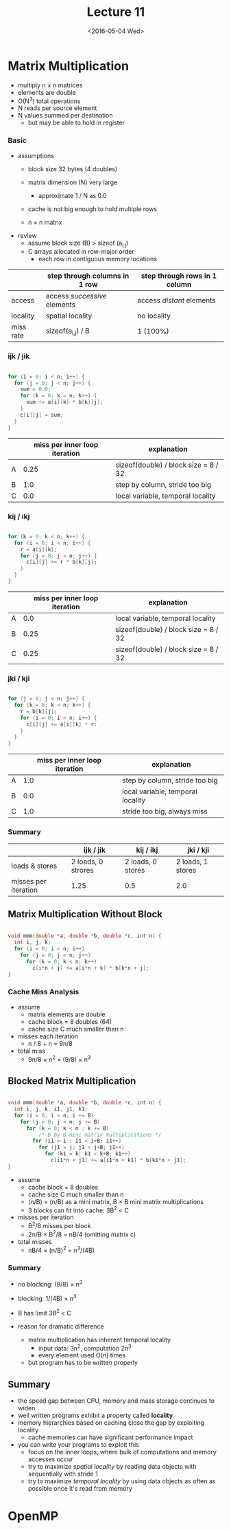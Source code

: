 #+TITLE: Lecture 11
#+DATE: <2016-05-04 Wed>
#+OPTIONS: author:nil


* Matrix Multiplication

 - multiply n \times n matrices
 - elements are double
 - O(N^3) total operations
 - N reads per source element
 - N values summed per destination
   - but may be able to hold in register

#+ATTR_HTML: :width 400px
[[./res/mat_mult.png]]

*** Basic

 - assumptions
   - block size 32 bytes (4 doubles)
   - matrix dimension (N) very large
     - approximate 1 / N as 0.0
   - cache is not big enough to hold multiple rows

   - n \times n matrix

 - review
   - assume block size (B) > sizeof (a_{i,j})
   - C arrays allocated in row-major order
     - each row in contiguous memory locations

|           | step through columns in 1 row | step through rows in 1 column |
|-----------+-------------------------------+-------------------------------|
| access    | access /successive/ elements  | access /distant/ elements     |
| locality  | spatial locality              | no locality                   |
| miss rate | sizeof(a_{i,j}) / B           | 1 (100%)                      |


*** ijk / jik

#+BEGIN_SRC C

  for (i = 0; i < n; i++) {
    for (j = 0; j < n; j++) {
      sum = 0.0;
      for (k = 0; k < n; k++) {
        sum += a[i][k] * b[k][j];
      }
      c[i][j] = sum;
    }
  }

#+END_SRC

#+ATTR_HTML: :width 300px
[[./res/mat_mult_ijk.png]]

|   | miss per inner loop iteration | explanation                          |
|---+-------------------------------+--------------------------------------|
| A |                          0.25 | sizeof(double) / block size = 8 / 32 |
| B |                           1.0 | step by column, stride too big       |
| C |                           0.0 | local variable, temporal locality    |


*** kij / ikj

#+BEGIN_SRC C

  for (k = 0; k < n; k++) {
    for (i = 0; i < n; i++) {
      r = a[i][k];
      for (j = 0; j < n; j++) {
        c[i][j] += r * b[k][j];
      }
    }
  }

#+END_SRC

#+ATTR_HTML: :width 300px
[[./res/mat_mult_kij.png]]

|   | miss per inner loop iteration | explanation                          |
|---+-------------------------------+--------------------------------------|
| A |                           0.0 | local variable, temporal locality    |
| B |                          0.25 | sizeof(double) / block size = 8 / 32 |
| C |                          0.25 | sizeof(double) / block size = 8 / 32 |

*** jki / kji

#+BEGIN_SRC C

  for (j = 0; j < n; j++) {
    for (k = 0; k < n; k++) {
      r = b[k][j];
      for (i = 0; i < n; i++) {
        c[i][j] += a[i][k] * r:
      }
    }
  }

#+END_SRC

#+ATTR_HTML: :width 300px
[[./res/mat_mult_jki.png]]

|   | miss per inner loop iteration | explanation                       |
|---+-------------------------------+-----------------------------------|
| A |                           1.0 | step by column, stride too big    |
| B |                           0.0 | local variable, temporal locality |
| C |                           1.0 | stride too big, always miss       |

*** Summary

|                      | ijk / jik          | kij / ikj         | jki / kji         |
|----------------------+--------------------+-------------------+-------------------|
| loads & stores       | 2 loads, 0 strores | 2 loads, 0 stores | 2 loads, 1 stores |
| misses per iteration | 1.25               | 0.5               | 2.0               |


** Matrix Multiplication Without Block

#+BEGIN_SRC C

  void mmm(double *a, double *b, double *c, int n) {
    int i, j, k;
    for (i = 0; i < n; i++)
      for (j = 0; j < n; j++)
        for (k = 0; k < n; k++)
          c[i*n + j] += a[i*n + k] * b[k*n + j];
  }

#+END_SRC

*** Cache Miss Analysis

 - assume
   - matrix elements are double
   - cache block = 8 doubles (64)
   - cache size C much smaller than n

 - misses each iteration
   - n / 8 + n = 9n/8
 - total miss
   - 9n/8 \times n^{2} = (9/8) \times n^{3}

#+ATTR_HTML: :width 500px
[[./res/mat_mult_no_block.png]]


** Blocked Matrix Multiplication

#+BEGIN_SRC C

  void mmm(double *a, double *b, double *c, int n) {
    int i, j, k, i1, j1, k1;
    for (i = 0; i < n; i += B)
      for (j = 0; j < n; j += B)
        for (k = 0; k < n ; k += B)
            /* B by B mini matrix multiplications */
          for (i1 = i ; i1 < i+B; i1++)
            for (j1 = j; j1 < j+B; j1++)
              for (k1 = k; k1 < k+B; k1++)
                c[i1*n + j1] += a[i1*n + k1] * b[k1*n + j1];
  }

#+END_SRC

 - assume
   - cache block = 8 doubles
   - cache size C much smaller than n
   - (n/B) \times (n/B) as a mini matrix, B \times B mini matrix multiplications
   - 3 blocks can fit into cache: 3B^{2} < C

 - misses per iteration
   - B^{2}/8 misses per block
   - 2n/B \times B^{2}/8 = nB/4  (omitting matrix c)

 - total misses
   - nB/4 \times (n/B)^{2} = n^{3}/(4B)

#+ATTR_HTML: :width 500px
[[./res/mat_mult_block.png]]


*** Summary

 - no blocking: (9/8) \times n^{3}
 - blocking: 1/(4B) \times n^{3}

 - B has limit 3B^{2} < C

 - reason for dramatic difference
   - matrix multiplication has inherent temporal locality
     - input data: 3n^{2}, computation 2n^{3}
     - every element used O(n) times
   - but program has to be written properly


** Summary

 - the speed gap between CPU, memory and mass storage continues to widen
 - well written programs exhibit a property called *locality*
 - memory hierarchies based on caching close the gap by exploiting locality
   - cache memories can have significant performance impact
 - you can write your programs to exploit this
   - focus on the inner loops, where bulk of computations and memory accesses occur
   - try to maximize /spatial locality/ by reading data objects
     with sequentially with stride 1
   - try to maximize /temporal locality/ by using data objects
     as often as possible once it's read from memory


* OpenMP
